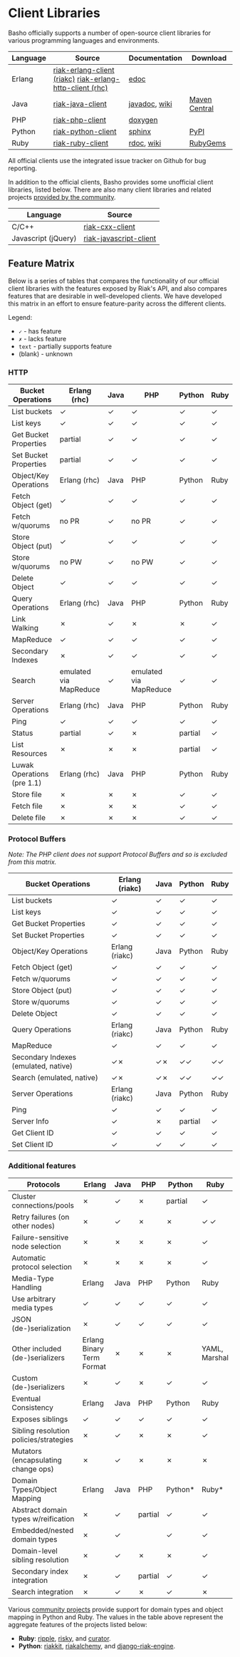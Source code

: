* Client Libraries
  Basho officially supports a number of open-source client libraries
  for various programming languages and environments.

  | Language | Source                                                   | Documentation | Download      |
  |----------+----------------------------------------------------------+---------------+---------------|
  | Erlang   | [[https://github.com/basho/riak-erlang-client][riak-erlang-client (riakc)]] [[https://github.com/basho/riak-erlang-http-client][riak-erlang-http-client (rhc)]] | [[http://basho.github.com/riak-erlang-client/][edoc]]          |               |
  | Java     | [[https://github.com/basho/riak-java-client][riak-java-client]]                                         | [[http://basho.github.com/riak-java-client][javadoc]], [[https://github.com/basho/riak-java-client/wiki][wiki]] | [[http://search.maven.org/?#search%7Cgav%7C1%7Cg%3A%22com.basho.riak%22%20AND%20a%3A%22riak-client%22][Maven Central]] |
  | PHP      | [[https://github.com/basho/riak-php-client][riak-php-client]]                                          | [[http://basho.github.com/riak-php-client][doxygen]]       |               |
  | Python   | [[https://github.com/basho/riak-python-client][riak-python-client]]                                       | [[http://basho.github.com/riak-python-client][sphinx]]        | [[http://pypi.python.org/pypi?:action=display&name=riak#downloads][PyPI]]          |
  | Ruby     | [[https://github.com/basho/riak-ruby-client][riak-ruby-client]]                                         | [[http://rdoc.info/gems/riak-client/frames][rdoc]], [[https://github.com/basho/riak-ruby-client/wiki][wiki]]    | [[https://rubygems.org/gems/riak-client][RubyGems]]      |


  All official clients use the integrated issue tracker on Github for
  bug reporting.

  In addition to the official clients, Basho provides some unofficial
  client libraries, listed below. There are also many client libraries
  and related projects [[/Community-Developed-Libraries-and-Projects.html][provided by the community]].

  | Language            | Source                 |
  |---------------------+------------------------|
  | C/C++               | [[https://github.com/basho/riak-cxx-client][riak-cxx-client]]        |
  | Javascript (jQuery) | [[https://github.com/basho/riak-javascript-client][riak-javascript-client]] |


** Feature Matrix
   Below is a series of tables that compares the functionality of our
   official client libraries with the features exposed by Riak's API,
   and also compares features that are desirable in well-developed
   clients. We have developed this matrix in an effort to ensure
   feature-parity across the different clients.

   Legend:
   - =✓= - has feature
   - =✗= - lacks feature
   - =text= - partially supports feature
   - (blank) - unknown

*** HTTP

    | Bucket Operations          | Erlang (rhc)           | Java | PHP                    | Python  | Ruby |
    |----------------------------+------------------------+------+------------------------+---------+------|
    | List buckets               | ✓                      | ✓    | ✓                      | ✓       | ✓    |
    | List keys                  | ✓                      | ✓    | ✓                      | ✓       | ✓    |
    | Get Bucket Properties      | partial                | ✓    | ✓                      | ✓       | ✓    |
    | Set Bucket Properties      | partial                | ✓    | ✓                      | ✓       | ✓    |
    | Object/Key Operations      | Erlang (rhc)           | Java | PHP                    | Python  | Ruby |
    |----------------------------+------------------------+------+------------------------+---------+------|
    | Fetch Object (get)         | ✓                      | ✓    | ✓                      | ✓       | ✓    |
    | Fetch w/quorums            | no PR                  | ✓    | no PR                  | ✓       | ✓    |
    | Store Object (put)         | ✓                      | ✓    | ✓                      | ✓       | ✓    |
    | Store w/quorums            | no PW                  | ✓    | no PW                  | ✓       | ✓    |
    | Delete Object              | ✓                      | ✓    | ✓                      | ✓       | ✓    |
    | Query Operations           | Erlang (rhc)           | Java | PHP                    | Python  | Ruby |
    |----------------------------+------------------------+------+------------------------+---------+------|
    | Link Walking               | ✗                      | ✓    | ✗                      | ✗       | ✓    |
    | MapReduce                  | ✓                      | ✓    | ✓                      | ✓       | ✓    |
    | Secondary Indexes          | ✗                      | ✓    | ✓                      | ✓       | ✓    |
    | Search                     | emulated via MapReduce | ✓    | emulated via MapReduce | ✓       | ✓    |
    | Server Operations          | Erlang (rhc)           | Java | PHP                    | Python  | Ruby |
    |----------------------------+------------------------+------+------------------------+---------+------|
    | Ping                       | ✓                      | ✓    | ✓                      | ✓       | ✓    |
    | Status                     | partial                | ✓    | ✗                      | partial | ✓    |
    | List Resources             | ✗                      | ✗    | ✗                      | partial | ✓    |
    | Luwak Operations (pre 1.1) | Erlang (rhc)           | Java | PHP                    | Python  | Ruby |
    |----------------------------+------------------------+------+------------------------+---------+------|
    | Store file                 | ✗                      | ✗    | ✗                      | ✓       | ✓    |
    | Fetch file                 | ✗                      | ✗    | ✗                      | ✓       | ✓    |
    | Delete file                | ✗                      | ✗    | ✗                      | ✓       | ✓    |

*** Protocol Buffers

    /Note: The PHP client does not support Protocol Buffers and so is
    excluded from this matrix./

    | Bucket Operations                    | Erlang (riakc) | Java | Python  | Ruby |
    |--------------------------------------+----------------+------+---------+------|
    | List buckets                         | ✓              | ✓    | ✓       | ✓    |
    | List keys                            | ✓              | ✓    | ✓       | ✓    |
    | Get Bucket Properties                | ✓              | ✓    | ✓       | ✓    |
    | Set Bucket Properties                | ✓              | ✓    | ✓       | ✓    |
    | Object/Key Operations                | Erlang (riakc) | Java | Python  | Ruby |
    |--------------------------------------+----------------+------+---------+------|
    | Fetch Object (get)                   | ✓              | ✓    | ✓       | ✓    |
    | Fetch w/quorums                      | ✓              | ✓    | ✓       | ✓    |
    | Store Object (put)                   | ✓              | ✓    | ✓       | ✓    |
    | Store w/quorums                      | ✓              | ✓    | ✓       | ✓    |
    | Delete Object                        | ✓              | ✓    | ✓       | ✓    |
    | Query Operations                     | Erlang (riakc) | Java | Python  | Ruby |
    |--------------------------------------+----------------+------+---------+------|
    | MapReduce                            | ✓              | ✓    | ✓       | ✓    |
    | Secondary Indexes (emulated, native) | ✓✗             | ✓✗   | ✓✓      | ✓✓   |
    | Search (emulated, native)            | ✓✗             | ✓✗   | ✓✓      | ✓✓   |
    | Server Operations                    | Erlang (riakc) | Java | Python  | Ruby |
    |--------------------------------------+----------------+------+---------+------|
    | Ping                                 | ✓              | ✓    | ✓       | ✓    |
    | Server Info                          | ✓              | ✗    | partial | ✓    |
    | Get Client ID                        | ✓              | ✓    | ✓       | ✓    |
    | Set Client ID                        | ✓              | ✓    | ✓       | ✓    |

*** Additional features

    | Protocols                              | Erlang                    | Java | PHP     | Python  | Ruby          |
    |----------------------------------------+---------------------------+------+---------+---------+---------------|
    | Cluster connections/pools              | ✗                         | ✓    | ✗       | partial | ✓             |
    | Retry failures (on other nodes)        | ✗                         | ✓    | ✗       | ✗       | ✓ ✓           |
    | Failure-sensitive node selection       | ✗                         | ✗    | ✗       | ✗       | ✓             |
    | Automatic protocol selection           | ✗                         | ✗    | ✗       | ✗       | ✓             |
    | Media-Type Handling                    | Erlang                    | Java | PHP     | Python  | Ruby          |
    |----------------------------------------+---------------------------+------+---------+---------+---------------|
    | Use arbitrary media types              | ✓                         | ✓    | ✓       | ✓       | ✓             |
    | JSON (de-)serialization                | ✗                         | ✓    | ✓       | ✓       | ✓             |
    | Other included (de-)serializers        | Erlang Binary Term Format | ✗    | ✗       | ✗       | YAML, Marshal |
    | Custom (de-)serializers                | ✗                         | ✓    | ✗       | ✓       | ✓             |
    | Eventual Consistency                   | Erlang                    | Java | PHP     | Python  | Ruby          |
    |----------------------------------------+---------------------------+------+---------+---------+---------------|
    | Exposes siblings                       | ✓                         | ✓    | ✓       | ✓       | ✓             |
    | Sibling resolution policies/strategies | ✗                         | ✓    | ✗       | ✗       | ✓             |
    | Mutators (encapsulating change ops)    | ✗                         | ✓    | ✗       | ✗       | ✗             |
    | Domain Types/Object Mapping            | Erlang                    | Java | PHP     | Python* | Ruby*         |
    |----------------------------------------+---------------------------+------+---------+---------+---------------|
    | Abstract domain types w/reification    | ✗                         | ✓    | partial | ✓       | ✓             |
    | Embedded/nested domain types           | ✗                         | ✓    |         | ✓       | ✓             |
    | Domain-level sibling resolution        | ✗                         | ✓    | ✗       | ✗       | ✓             |
    | Secondary index integration            | ✗                         | ✓    | partial | ✓       | ✓             |
    | Search integration                     | ✗                         | ✓    | ✗       | ✓       | ✗             |

    Various [[/Community-Developed-Libraries-and-Projects.html][community projects]] provide support for domain types and
    object mapping in Python and Ruby. The values in the table above
    represent the aggregate features of the projects listed below:

    - *Ruby*: [[https://github.com/seancribbs/ripple][ripple]], [[https://github.com/aphyr/risky][risky]], and [[https://github.com/braintree/curator][curator]].
    - *Python*: [[https://github.com/ultimatebuster/riakkit][riakkit]], [[https://github.com/Linux2Go/riakalchemy][riakalchemy]], and [[https://github.com/oubiwann/django-riak-engine][django-riak-engine]].
